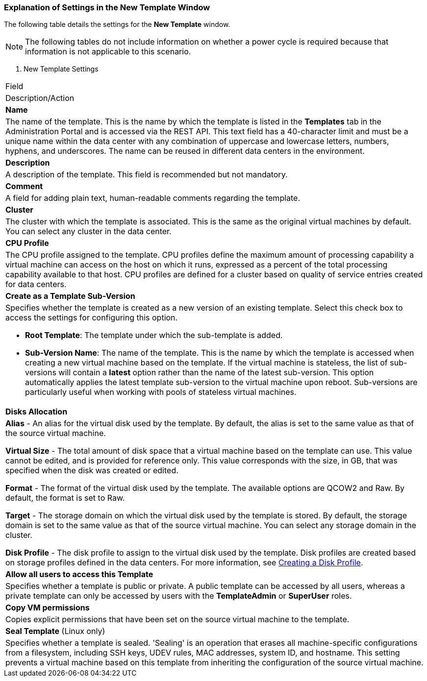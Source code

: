 [[Explanation_of_Settings_in_the_New_Template_and_Edit_Template_Windows]]
=== Explanation of Settings in the New Template Window

The following table details the settings for the *New Template* window.

[NOTE]
The following tables do not include information on whether a power cycle is required because that information is not applicable to this scenario.


. New Template Settings
[cols="1,2", options="header"]
|===
|Field
|Description/Action

|*Name*
|The name of the template. This is the name by which the template is listed in the *Templates* tab in the Administration Portal and is accessed via the REST API. This text field has a 40-character limit and must be a unique name within the data center with any combination of uppercase and lowercase letters, numbers, hyphens, and underscores. The name can be reused in different data centers in the environment.


|*Description*
|A description of the template. This field is recommended but not mandatory.


|*Comment*
|A field for adding plain text, human-readable comments regarding the template.


|*Cluster*
|The cluster with which the template is associated. This is the same as the original virtual machines by default. You can select any cluster in the data center.


|*CPU Profile*
|The CPU profile assigned to the template. CPU profiles define the maximum amount of processing capability a virtual machine can access on the host on which it runs, expressed as a percent of the total processing capability available to that host. CPU profiles are defined for a cluster based on quality of service entries created for data centers.


|*Create as a Template Sub-Version*
a|Specifies whether the template is created as a new version of an existing template. Select this check box to access the settings for configuring this option.

* *Root Template*: The template under which the sub-template is added.

* *Sub-Version Name*: The name of the template. This is the name by which the template is accessed when creating a new virtual machine based on the template. If the virtual machine is stateless, the list of sub-versions will contain a *latest* option rather than the name of the latest sub-version. This option automatically applies the latest template sub-version to the virtual machine upon reboot. Sub-versions are particularly useful when working with pools of stateless virtual machines.


|*Disks Allocation*
a|*Alias* - An alias for the virtual disk used by the template. By default, the alias is set to the same value as that of the source virtual machine.

*Virtual Size* - The total amount of disk space that a virtual machine based on the template can use. This value cannot be edited, and is provided for reference only. This value corresponds with the size, in GB, that was specified when the disk was created or edited.

*Format* - The format of the virtual disk used by the template. The available options are QCOW2 and Raw. By default, the format is set to Raw.

*Target* - The storage domain on which the virtual disk used by the template is stored. By default, the storage domain is set to the same value as that of the source virtual machine. You can select any storage domain in the cluster.

*Disk Profile* - The disk profile to assign to the virtual disk used by the template. Disk profiles are created based on storage profiles defined in the data centers.  For more information, see link:{URL_virt_product_docs}administration_guide[Creating a Disk Profile].


|*Allow all users to access this Template*
|Specifies whether a template is public or private. A public template can be accessed by all users, whereas a private template can only be accessed by users with the *TemplateAdmin* or *SuperUser* roles.


|*Copy VM permissions*
|Copies explicit permissions that have been set on the source virtual machine to the template.


|*Seal Template* (Linux only)
|Specifies whether a template is sealed. 'Sealing' is an operation that erases all machine-specific configurations from a filesystem, including SSH keys, UDEV rules, MAC addresses, system ID, and hostname. This setting prevents a virtual machine based on this template from inheriting the configuration of the source virtual machine.

|===
